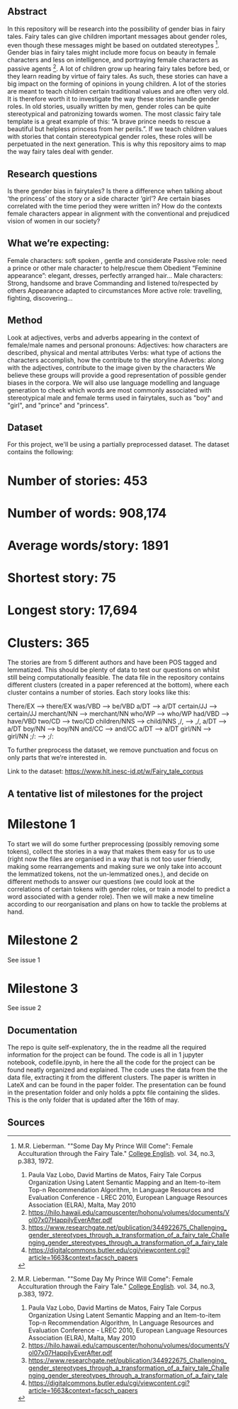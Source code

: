 # Gender Biases in Fairytales 

** Abstract

In this repository will be research into the possibility of gender bias in fairy tales. Fairy tales can give children important messages about gender roles, even though these messages might be based on outdated stereotypes [1]. Gender bias in fairy tales might include more focus on beauty in female characters and less on intelligence, and portraying female characters as passive agents [1]. A lot of children grow up hearing fairy tales before bed, or they learn reading by virtue of fairy tales. As such, these stories can have a big impact on the forming of opinions in young children. A lot of the stories are meant to teach children certain traditional values and are often very old. It is therefore worth it to investigate the way these stories handle gender roles. In old stories, usually written by men, gender roles can be quite stereotypical and patronizing towards women. The most classic fairy tale template is a great example of this: “A brave prince needs to rescue a beautiful but helpless princess from her perils.”. If we teach children values with stories that contain stereotypical gender roles, these roles will be perpetuated in the next generation. This is why this repository aims to map the way fairy tales deal with gender. 

** Research questions
Is there gender bias in fairytales?  
Is there a difference when talking about ‘the princess’ of the story or a side character ‘girl’?
Are certain biases correlated with the time period they were written in? 
How do the contexts female characters appear in alignment with the conventional and prejudiced vision of women in our society?

** What we’re expecting:
Female characters: 
soft spoken , gentle and considerate
Passive role: need a prince or other male character to help/rescue them
Obedient 
“Feminine appearance”: elegant, dresses, perfectly arranged hair…
Male characters: 
Strong, handsome and brave
Commanding and listened to/respected by others
Appearance adapted to circumstances
More active role: travelling, fighting, discovering...

** Method
Look at adjectives, verbs and adverbs appearing in the context of female/male names and personal pronouns:
Adjectives: how characters are described, physical and mental attributes
Verbs: what type of actions the characters accomplish, how the contribute to the storyline
Adverbs: along with the adjectives, contribute to the image given by the characters 
We believe these groups will provide a good representation of possible gender biases in the corpora.
We will also use language modelling and language generation to check which words are most commonly associated with stereotypical male and female terms used in fairytales, such as "boy" and "girl", and "prince" and "princess".

** Dataset
For this project, we'll be using a partially preprocessed dataset. The dataset contains the following: 

* Number of stories: 453
* Number of words: 908,174
* Average words/story: 1891
* Shortest story: 75
* Longest story: 17,694
* Clusters: 365

The stories are from 5 different authors and have been POS tagged and lemmatized. This should be plenty of data to test our questions on whilst still being computationally feasible. The data file in the repository contains different clusters (created in a paper referenced at the bottom), where each cluster contains a number of stories. Each story looks like this:

There/EX --> there/EX
was/VBD --> be/VBD
a/DT --> a/DT
certain/JJ --> certain/JJ
merchant/NN --> merchant/NN
who/WP --> who/WP
had/VBD --> have/VBD
two/CD --> two/CD
children/NNS --> child/NNS
,/, --> ,/,
a/DT --> a/DT
boy/NN --> boy/NN
and/CC --> and/CC
a/DT --> a/DT
girl/NN --> girl/NN
;/: --> ;/:

To further preprocess the dataset, we remove punctuation and focus on only parts that we’re interested in. 

Link to the dataset: https://www.hlt.inesc-id.pt/w/Fairy_tale_corpus

** A tentative list of milestones for the project

* Milestone 1

To start we will do some further preprocessing (possibly removing some tokens), collect the stories in a way that makes them easy for us to use (right now the files are organised in a way that is not too user friendly, making some rearrangements and making sure we only take into account the lemmatized tokens, not the un-lemmatized ones.), and decide on different methods to answer our questions (we could look at the correlations of certain tokens with gender roles, or train a model to predict a word associated with a gender role).
Then we will make a new timeline according to our reorganisation and plans on how to tackle the problems at hand.

* Milestone 2

See issue 1

* Milestone 3

See issue 2




** Documentation

The repo is quite self-explenatory, the in the readme all the required information for the project can be found. The code is all in 1 jupyter notebook, codefile.ipynb, in here the all the code for the project can be found neatly organized and explained. The code uses the data from the the data file, extracting it from the different clusters. The paper is written in LateX and can be found in the paper folder. The presentation can be found in the presentation folder and only holds a pptx file containing the slides. This is the only folder that is updated after the 16th of may.

** Sources

[1] M.R. Lieberman. ""Some Day My Prince Will Come": Female Acculturation through the Fairy Tale." _College English_. vol. 34, no.3, p.383, 1972. 

1. Paula Vaz Lobo, David Martins de Matos, Fairy Tale Corpus Organization Using Latent Semantic Mapping and an Item-to-item Top-n Recommendation Algorithm, In Language Resources and Evaluation Conference - LREC 2010, European Language Resources Association (ELRA), Malta, May 2010 
2. https://hilo.hawaii.edu/campuscenter/hohonu/volumes/documents/Vol07x07HappilyEverAfter.pdf
3. https://www.researchgate.net/publication/344922675_Challenging_gender_stereotypes_through_a_transformation_of_a_fairy_tale_Challenging_gender_stereotypes_through_a_transformation_of_a_fairy_tale
4. https://digitalcommons.butler.edu/cgi/viewcontent.cgi?article=1663&context=facsch_papers
 
